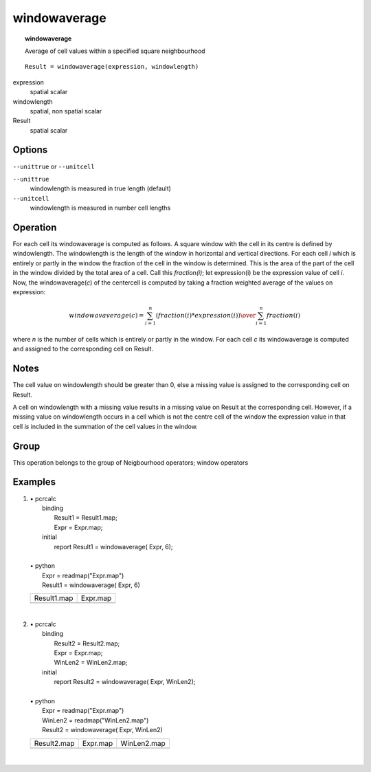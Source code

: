 

.. index::
   single: windowaverage
.. _windowaverage:

*************
windowaverage
*************
.. topic:: windowaverage

   Average of cell values within a specified square neighbourhood

::

  Result = windowaverage(expression, windowlength)

expression
   spatial
   scalar

windowlength
   spatial, non spatial
   scalar

Result
   spatial
   scalar

Options
=======
:literal:`--unittrue` or :literal:`--unitcell`

:literal:`--unittrue`
   windowlength is measured in true length (default)

:literal:`--unitcell`
   windowlength is measured in number cell lengths



Operation
=========


For each cell its windowaverage is computed as follows. A square window
with the cell in its centre is defined by windowlength. The windowlength is the length of the window in horizontal and vertical directions. For each cell :emphasis:`i` which is entirely or partly in the window the fraction of the cell in the window is determined. This is the area of the part of the cell in the window divided by the total area of a cell. Call this :emphasis:`fraction(i)`; let expression(i) be the expression value of cell :emphasis:`i`. Now, the windowaverage(:emphasis:`c`) of the centercell is computed by taking a fraction weighted average of the values on expression:  


.. math::

  windowavaverage(c) = {
                          { \sum^n_{i=1} ( fraction(i) * expression(i) ) } \over
                          \sum^n_{i=1} fraction(i)
                       }

where :emphasis:`n` is the number of cells which is entirely or partly in the window. For each cell :emphasis:`c` its windowaverage is computed and assigned to the corresponding cell on Result.  

Notes
=====


The cell value on windowlength should be greater than 0, else a missing value is assigned to the corresponding cell on Result.  



A cell on windowlength with a missing value results in a missing value on Result at the corresponding cell. However, if a missing value on windowlength occurs in a cell which is not the centre cell of the window the expression value in that cell :emphasis:`is` included in the summation of the cell values in the window.  

Group
=====
This operation belongs to the group of  Neigbourhood operators; window operators 

Examples
========
#. 
   | • pcrcalc
   |   binding
   |    Result1 = Result1.map;
   |    Expr = Expr.map;
   |   initial
   |    report Result1 = windowaverage( Expr, 6);
   |   
   | • python
   |   Expr = readmap("Expr.map")
   |   Result1 = windowaverage( Expr, 6)

   ================================================= ==============================================
   Result1.map                                       Expr.map                                      
   .. image::  ../examples/windowaverage_Result1.png .. image::  ../examples/windowaverage_Expr.png
   ================================================= ==============================================

   | 

#. 
   | • pcrcalc
   |   binding
   |    Result2 = Result2.map;
   |    Expr = Expr.map;
   |    WinLen2 = WinLen2.map;
   |   initial
   |    report Result2 = windowaverage( Expr, WinLen2);
   |   
   | • python
   |   Expr = readmap("Expr.map")
   |   WinLen2 = readmap("WinLen2.map")
   |   Result2 = windowaverage( Expr, WinLen2)

   ================================================= ============================================== =================================================
   Result2.map                                       Expr.map                                       WinLen2.map                                      
   .. image::  ../examples/windowaverage_Result2.png .. image::  ../examples/windowaverage_Expr.png .. image::  ../examples/windowaverage_WinLen2.png
   ================================================= ============================================== =================================================

   | 

